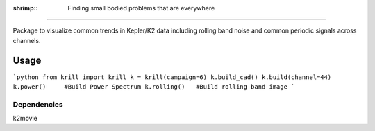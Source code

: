 :shrimp:: Finding small bodied problems that are everywhere
===========================================================

Package to visualize common trends in Kepler/K2 data including rolling band noise and common periodic signals across channels.

Usage
=====

```python
from krill import krill
k = krill(campaign=6)
k.build_cad()
k.build(channel=44)
k.power()     #Build Power Spectrum
k.rolling()   #Build rolling band image
```

Dependencies
------------
k2movie

